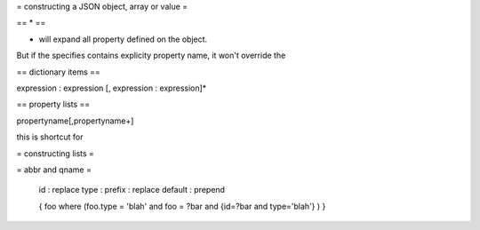 
= constructing a JSON object, array or value =

.. productionlist::
 query: `constructobject` | `constructarray` | `constructvalue`

 constructobject : "{" [`label`]
                 :    (`objectitem` | `objectpair` | "*" [","])+
                 :    [`query_criteria`] 
                 :  "}"

 constructarray  : "[" [`label`]
                 :    (`arrayitem` [","])+
                 :    [`query_criteria`] 
                 : "]"

 constructvalue  : "(" 
                 :    `expression` 
                 :    [`query_criteria`] 
                 : ")"

 arrayitem : `expression` | "*" 
 
 objectitem : `propertyname` | "*"
 
 objectpair : `expression` ":" (`expression` | `constructarray` | `constructobject`)

 propertyname : NAME | "<" CHAR+ ">"
  
 query_criteria : ["WHERE(" `expression` ")"]
                : ["GROUPBY(" (`expression`[","])+ ")"]
                : ["ORDERBY(" (`expression` ["ASC"|"DESC"][","])+ ")"]
                : ["LIMIT" number]
                : ["OFFSET" number]
                : ["DEPTH" number]

.. productionlist::
 expression: `expression` "and" `expression`
             | `expression` "or" `expression`
             | "maybe" `expression`
             | "not" `expression`
             | `expression` `operator` `expression`
             | `join`
             | `atom`
             | "(" `expression` ")"
 
 operator : "+"|"-"|"*"|"/"|"%"|"="|"=="|"<"|"<="|">"|"=>"|["not"] "in"  

 join: "{" `expression` "}"

 atom : `label` | `propertyreference` | `constant` | `functioncall` | `bindvar`

 label : "?"NAME
 
 bindvar : ":"NAME

 propertyreference:: [`label`"."]`propertyname`["."`propertyname`]+

 functioncall:: NAME([`expression`[","]]+ [NAME"="`expression`[","]]+)

 constant : STRING | NUMBER | "true" | "false" | "null"
 
 comments : "#" CHAR* <end-of-line> 
          : | "//" CHAR* <end-of-line> 
          : | "/*" CHAR* "*/"

== * ==

* will expand all property defined on the object. 

But if the specifies contains explicity property name, it won't override the 

== dictionary items == 

expression : expression
[, expression : expression]*

== property lists == 

propertyname[,propertyname+]

this is shortcut for 

= constructing lists = 

= abbr and qname =

 id : replace
 type :
 prefix : replace
 default : prepend
  
 {
 foo 
 where (foo.type = 'blah' and foo = ?bar and {id=?bar and type='blah'} ) 
 }
